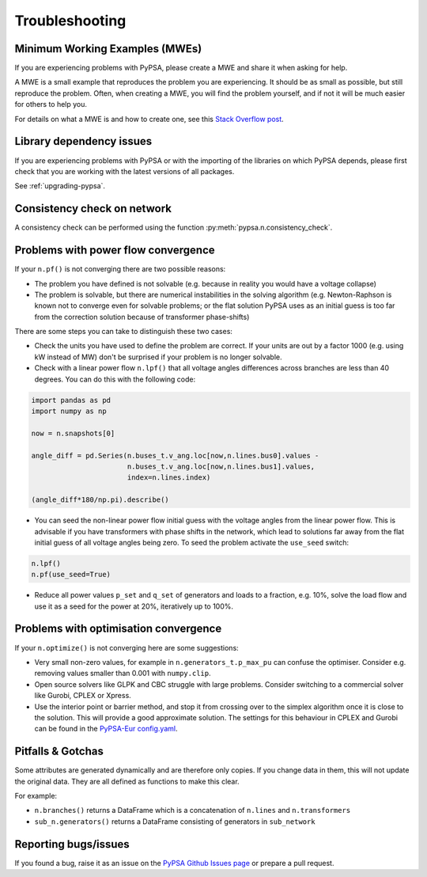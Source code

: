 ################
Troubleshooting
################

Minimum Working Examples (MWEs)
====================================================

If you are experiencing problems with PyPSA, please create a MWE and share it when asking for help.

A MWE is a small example that reproduces the problem you are experiencing.
It should be as small as possible, but still reproduce the problem.
Often, when creating a MWE, you will find the problem yourself,
and if not it will be much easier for others to help you.

For details on what a MWE is and how to create one, see this `Stack Overflow post <https://stackoverflow.com/help/minimal-reproducible-example>`_.


Library dependency issues
=========================

If you are experiencing problems with PyPSA or with the importing of
the libraries on which PyPSA depends, please first check that you are
working with the latest versions of all packages.

See :ref:`upgrading-pypsa`.


Consistency check on network
============================

A consistency check can be performed using the function :py:meth:`pypsa.n.consistency_check`.


Problems with power flow convergence
====================================

If your ``n.pf()`` is not converging there are two possible reasons:

* The problem you have defined is not solvable (e.g. because in
  reality you would have a voltage collapse)
* The problem is solvable, but there are numerical instabilities in
  the solving algorithm (e.g. Newton-Raphson is known not to
  converge even for solvable problems; or the flat solution PyPSA
  uses as an initial guess is too far from the correction solution
  because of transformer phase-shifts)

There are some steps you can take to distinguish these two cases:

* Check the units you have used to define the problem are correct.
  If your units are out by a factor 1000
  (e.g. using kW instead of MW) don't be surprised if your problem is
  no longer solvable.
* Check with a linear power flow ``n.lpf()`` that all voltage
  angles differences across branches are less than 40 degrees. You can do this with the following code:

.. code:: python

   import pandas as pd
   import numpy as np

   now = n.snapshots[0]

   angle_diff = pd.Series(n.buses_t.v_ang.loc[now,n.lines.bus0].values -
                          n.buses_t.v_ang.loc[now,n.lines.bus1].values,
                          index=n.lines.index)

   (angle_diff*180/np.pi).describe()

* You can seed the non-linear power flow initial guess with the
  voltage angles from the linear power flow. This is advisable if you
  have transformers with phase shifts in the network, which lead to
  solutions far away from the flat initial guess of all voltage angles
  being zero. To seed the problem activate the ``use_seed`` switch:

.. code:: python

   n.lpf()
   n.pf(use_seed=True)


* Reduce all power values ``p_set`` and ``q_set`` of generators and
  loads to a fraction, e.g. 10%, solve the load flow and use it as a
  seed for the power at 20%, iteratively up to 100%.


Problems with optimisation convergence
======================================

If your ``n.optimize()`` is not converging here are some suggestions:

* Very small non-zero values, for example in
  ``n.generators_t.p_max_pu`` can confuse the
  optimiser. Consider e.g. removing values smaller than 0.001 with
  ``numpy.clip``.
* Open source solvers like GLPK and CBC struggle with large
  problems. Consider switching to a commercial solver like Gurobi,
  CPLEX or Xpress.
* Use the interior point or barrier method, and stop it from crossing
  over to the simplex algorithm once it is close to the solution. This
  will provide a good approximate solution. The settings for this
  behaviour in CPLEX and Gurobi can be found in the `PyPSA-Eur
  config.yaml
  <https://github.com/PyPSA/pypsa-eur/blob/master/config.default.yaml>`_.


Pitfalls & Gotchas
==================

Some attributes are generated dynamically and are therefore only
copies. If you change data in them, this will not update the original
data. They are all defined as functions to make this clear.

For example:

* ``n.branches()`` returns a DataFrame which is a concatenation
  of ``n.lines`` and ``n.transformers``
* ``sub_n.generators()`` returns a DataFrame consisting of
  generators in ``sub_network``


Reporting bugs/issues
=====================

If you found a bug, raise it as an issue on the `PyPSA Github Issues page
<https://github.com/PyPSA/PyPSA/issues>`_ or prepare a pull request.
